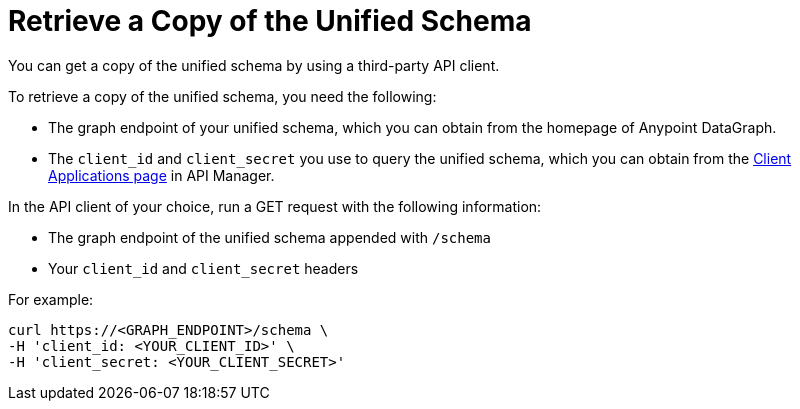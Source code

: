 = Retrieve a Copy of the Unified Schema

You can get a copy of the unified schema by using a third-party API client. 

To retrieve a copy of the unified schema, you need the following:

* The graph endpoint of your unified schema, which you can obtain from the homepage of Anypoint DataGraph.
* The `client_id` and `client_secret` you use to query the unified schema, which you can obtain from the xref:api-manager::datagraph-viewing-application-contracts.adoc[Client Applications page] in API Manager.

 
In the API client of your choice, run a GET request with the following information:

* The graph endpoint of the unified schema appended with `/schema`
* Your `client_id` and `client_secret` headers

For example:

----
curl https://<GRAPH_ENDPOINT>/schema \
-H 'client_id: <YOUR_CLIENT_ID>' \
-H 'client_secret: <YOUR_CLIENT_SECRET>'
----
